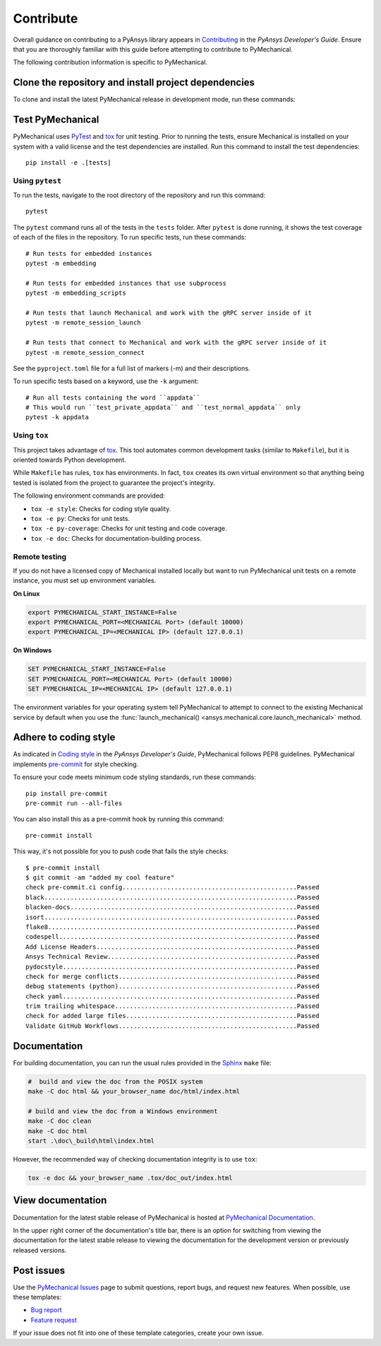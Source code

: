 .. _ref_contributing:

Contribute
==========

Overall guidance on contributing to a PyAnsys library appears in
`Contributing <https://dev.docs.pyansys.com/how-to/contributing.html>`_
in the *PyAnsys Developer's Guide*. Ensure that you are thoroughly familiar
with this guide before attempting to contribute to PyMechanical.

The following contribution information is specific to PyMechanical.

Clone the repository and install project dependencies
-----------------------------------------------------

To clone and install the latest PyMechanical release in development mode, run
these commands:

.. tab-set::

    .. tab-item:: Windows

       .. code::

          # Clone the repository
          git clone https://github.com/ansys/pymechanical
          cd pymechanical

          # Create a virtual environment
          python -m venv .venv

          # Activate the virtual environment
          .venv\Scripts\activate.bat

          # Install build system tools
          python -m pip install --upgrade pip tox flit twine

          # Install the project, documentation, and test dependencies in editable mode
          python -m pip install -e .[doc,tests]

    .. tab-item:: PowerShell

       .. code::

          # Clone the repository
          git clone https://github.com/ansys/pymechanical
          cd pymechanical

          # Create a virtual environment
          python -m venv .venv

          # Activate the virtual environment
          .venv\Scripts\Activate.ps1

          # Install build system tools
          python -m pip install --upgrade pip tox flit twine

          # Install the project, documentation, and test dependencies in editable mode
          python -m pip install -e .[doc,tests]

    .. tab-item:: Linux/UNIX

       .. code::

          # Clone the repository
          git clone https://github.com/ansys/pymechanical
          cd pymechanical

          # Create a virtual environment
          python -m venv .venv

          # Activate the virtual environment
          source .venv/bin/activate

          # Install build system tools
          python -m pip install --upgrade pip tox flit twine

          # Install the project, documentation, and test dependencies in editable mode
          python -m pip install -e .[doc,tests]

Test PyMechanical
-----------------

PyMechanical uses `PyTest`_ and `tox`_ for unit testing. Prior to running the tests,
ensure Mechanical is installed on your system with a valid license and the test
dependencies are installed. Run this command to install the test dependencies::

  pip install -e .[tests]

Using ``pytest``
^^^^^^^^^^^^^^^^

To run the tests, navigate to the root directory of the repository and run this command::

    pytest

The ``pytest`` command runs all of the tests in the ``tests`` folder. After ``pytest`` is
done running, it shows the test coverage of each of the files in the repository. To run
specific tests, run these commands::

    # Run tests for embedded instances
    pytest -m embedding

    # Run tests for embedded instances that use subprocess
    pytest -m embedding_scripts

    # Run tests that launch Mechanical and work with the gRPC server inside of it
    pytest -m remote_session_launch

    # Run tests that connect to Mechanical and work with the gRPC server inside of it
    pytest -m remote_session_connect

See the ``pyproject.toml`` file for a full list of markers (-m) and their descriptions.

To run specific tests based on a keyword, use the ``-k`` argument::

    # Run all tests containing the word ``appdata``
    # This would run ``test_private_appdata`` and ``test_normal_appdata`` only
    pytest -k appdata

Using ``tox``
^^^^^^^^^^^^^

This project takes advantage of `tox`_. This tool automates common development
tasks (similar to ``Makefile``), but it is oriented towards Python development.

While ``Makefile`` has rules, ``tox`` has environments. In fact, ``tox``
creates its own virtual environment so that anything being tested is isolated
from the project to guarantee the project's integrity.

The following environment commands are provided:

- ``tox -e style``: Checks for coding style quality.
- ``tox -e py``: Checks for unit tests.
- ``tox -e py-coverage``: Checks for unit testing and code coverage.
- ``tox -e doc``: Checks for documentation-building process.

Remote testing
^^^^^^^^^^^^^^
If you do not have a licensed copy of Mechanical installed locally but want to
run PyMechanical unit tests on a remote instance, you must set up environment
variables.

**On Linux**

.. code::

    export PYMECHANICAL_START_INSTANCE=False
    export PYMECHANICAL_PORT=<MECHANICAL Port> (default 10000)
    export PYMECHANICAL_IP=<MECHANICAL IP> (default 127.0.0.1)

**On Windows**

.. code::

    SET PYMECHANICAL_START_INSTANCE=False
    SET PYMECHANICAL_PORT=<MECHANICAL Port> (default 10000)
    SET PYMECHANICAL_IP=<MECHANICAL IP> (default 127.0.0.1)

The environment variables for your operating system tell PyMechanical
to attempt to connect to the existing Mechanical service by default
when you use the :func:`launch_mechanical() <ansys.mechanical.core.launch_mechanical>`
method.

Adhere to coding style
----------------------

As indicated in `Coding style <https://dev.docs.pyansys.com/coding-style/index.html>`_
in the *PyAnsys Developer's Guide*, PyMechanical follows PEP8 guidelines. PyMechanical
implements `pre-commit <https://pre-commit.com/>`_ for style checking.

To ensure your code meets minimum code styling standards, run these commands::

  pip install pre-commit
  pre-commit run --all-files

You can also install this as a pre-commit hook by running this command::

  pre-commit install

This way, it's not possible for you to push code that fails the style checks::

  $ pre-commit install
  $ git commit -am "added my cool feature"
  check pre-commit.ci config...............................................Passed
  black....................................................................Passed
  blacken-docs.............................................................Passed
  isort....................................................................Passed
  flake8...................................................................Passed
  codespell................................................................Passed
  Add License Headers......................................................Passed
  Ansys Technical Review...................................................Passed
  pydocstyle...............................................................Passed
  check for merge conflicts................................................Passed
  debug statements (python)................................................Passed
  check yaml...............................................................Passed
  trim trailing whitespace.................................................Passed
  check for added large files..............................................Passed
  Validate GitHub Workflows................................................Passed

Documentation
-------------

For building documentation, you can run the usual rules provided in the
`Sphinx`_ ``make`` file:

.. code:: bash

    #  build and view the doc from the POSIX system
    make -C doc html && your_browser_name doc/html/index.html

    # build and view the doc from a Windows environment
    make -C doc clean
    make -C doc html
    start .\doc\_build\html\index.html

However, the recommended way of checking documentation integrity is to use
``tox``:

.. code:: bash

    tox -e doc && your_browser_name .tox/doc_out/index.html

View documentation
------------------

Documentation for the latest stable release of PyMechanical is hosted at
`PyMechanical Documentation <https://mechanical.docs.pyansys.com>`_.

In the upper right corner of the documentation's title bar, there is an option
for switching from viewing the documentation for the latest stable release
to viewing the documentation for the development version or previously
released versions.

Post issues
-----------

Use the `PyMechanical Issues <https://github.com/ansys/pymechanical/issues>`_
page to submit questions, report bugs, and request new features. When possible,
use these templates:

* `Bug report <https://github.com/ansys/pymechanical/issues/new?assignees=&labels=bug&projects=&template=bug.yml&title=Bug+located+in+...>`_
* `Feature request <https://github.com/ansys/pymechanical/issues/new?assignees=&labels=enhancement&projects=&template=feature.yml&title=Add+...>`_

If your issue does not fit into one of these template categories, create your own issue.

.. LINKS AND REFERENCES
.. _PyAnsys Developer's Guide: https://dev.docs.pyansys.com/
.. _PyTest: https://docs.pytest.org/en/stable/
.. _Sphinx: https://www.sphinx-doc.org/en/master/
.. _black: https://github.com/psf/black
.. _flake8: https://flake8.pycqa.org/en/latest/
.. _isort: https://github.com/PyCQA/isort
.. _tox: https://tox.wiki/
